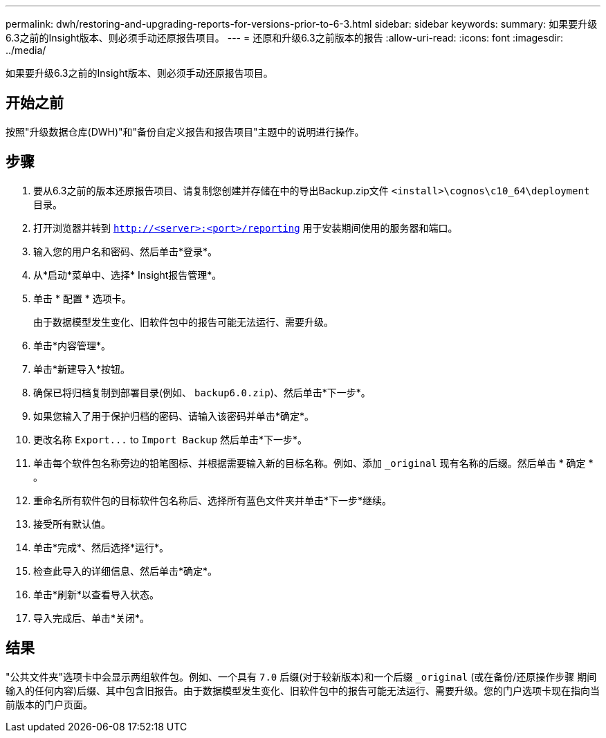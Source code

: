 ---
permalink: dwh/restoring-and-upgrading-reports-for-versions-prior-to-6-3.html 
sidebar: sidebar 
keywords:  
summary: 如果要升级6.3之前的Insight版本、则必须手动还原报告项目。 
---
= 还原和升级6.3之前版本的报告
:allow-uri-read: 
:icons: font
:imagesdir: ../media/


[role="lead"]
如果要升级6.3之前的Insight版本、则必须手动还原报告项目。



== 开始之前

按照"升级数据仓库(DWH)"和"备份自定义报告和报告项目"主题中的说明进行操作。



== 步骤

. 要从6.3之前的版本还原报告项目、请复制您创建并存储在中的导出Backup.zip文件 `<install>\cognos\c10_64\deployment` 目录。
. 打开浏览器并转到 `http://<server>:<port>/reporting` 用于安装期间使用的服务器和端口。
. 输入您的用户名和密码、然后单击*登录*。
. 从*启动*菜单中、选择* Insight报告管理*。
. 单击 * 配置 * 选项卡。
+
由于数据模型发生变化、旧软件包中的报告可能无法运行、需要升级。

. 单击*内容管理*。
. 单击*新建导入*按钮。
. 确保已将归档复制到部署目录(例如、 `backup6.0.zip`)、然后单击*下一步*。
. 如果您输入了用于保护归档的密码、请输入该密码并单击*确定*。
. 更改名称 `+Export...+` to `Import Backup` 然后单击*下一步*。
. 单击每个软件包名称旁边的铅笔图标、并根据需要输入新的目标名称。例如、添加 `_original` 现有名称的后缀。然后单击 * 确定 * 。
. 重命名所有软件包的目标软件包名称后、选择所有蓝色文件夹并单击*下一步*继续。
. 接受所有默认值。
. 单击*完成*、然后选择*运行*。
. 检查此导入的详细信息、然后单击*确定*。
. 单击*刷新*以查看导入状态。
. 导入完成后、单击*关闭*。




== 结果

"公共文件夹"选项卡中会显示两组软件包。例如、一个具有 `7.0` 后缀(对于较新版本)和一个后缀 `_original` (或在备份/还原操作步骤 期间输入的任何内容)后缀、其中包含旧报告。由于数据模型发生变化、旧软件包中的报告可能无法运行、需要升级。您的门户选项卡现在指向当前版本的门户页面。

